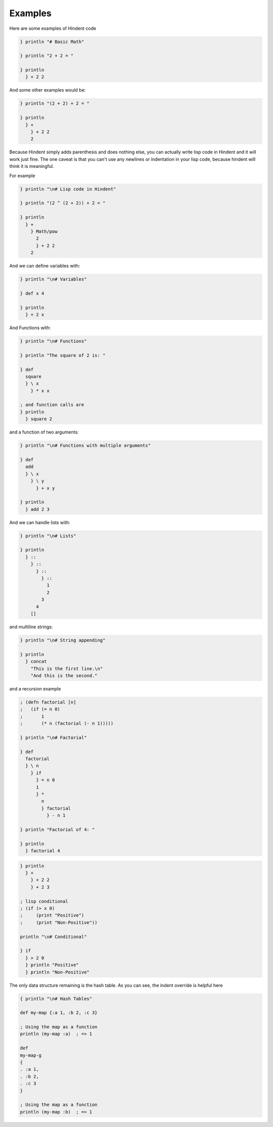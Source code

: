 ========
Examples
========

Here are some examples of Hindent code

.. code-block::

   } println "# Basic Math"
   
   } println "2 + 2 = "
   
   } println
     } + 2 2


And some other examples would be:

.. code-block::

   } println "(2 + 2) + 2 = "
   
   } println 
     } +
       } + 2 2
       2
   


Because Hindent simply adds parenthesis and does
nothing else, you can actually write lisp code
in Hindent and it will work just fine. The one caveat
is that you can't use any newlines or indentation
in your lisp code, because hindent will think it is meaningful.

For example

.. code-block::

   } println "\n# Lisp code in Hindent"
   
   } println "(2 ^ (2 + 2)) + 2 = "
   
   } println
     } +
       } Math/pow
         2 
         } + 2 2
       2

And we can define variables with:


.. code-block::

   } println "\n# Variables"
   
   } def x 4
   
   } println
     } + 2 x


And Functions with:

.. code-block::

   } println "\n# Functions"
   
   } println "The square of 2 is: "
   
   } def
     square
     } \ x
       } * x x
   
   ; and function calls are
   } println
     } square 2

and a function of two arguments:

.. code-block:: 

   } println "\n# Functions with multiple arguments"
   
   } def
     add
     } \ x
       } \ y
         } + x y
   
   } println
     } add 2 3

And we can handle lists with:

.. code-block::

   } println "\n# Lists"
   
   } println
     } ::
       } ::
         } ::
           } ::
             1
             2
           3
         4
       []


and multiline strings:

.. code-block::

   } println "\n# String appending"
   
   } println
     } concat
       "This is the first line.\n"
       "And this is the second."


and a recursion example

.. code-block::

   ; (defn factorial [n]
   ;   (if (= n 0)
   ;       1
   ;       (* n (factorial (- n 1)))))
   
   } println "\n# Factorial"
   
   } def
     factorial
     } \ n
       } if
         } = n 0
         1
         } *
           n 
           } factorial
             } - n 1
   
   } println "Factorial of 4: "
   
   } println
     } factorial 4


.. code-block::


   } println 
     } +
       } + 2 2
       } + 2 3

   ; lisp conditional
   ; (if (> x 0)
   ;     (print "Positive")
   ;     (print "Non-Positive"))
   
   println "\n# Conditional"
   
   } if
     } > 2 0
     } println "Positive"
     } println "Non-Positive"

The only data structure remaining is the
hash table.  As you can see, the indent
override is helpful here

.. code-block::

   { println "\n# Hash Tables"
   
   def my-map {:a 1, :b 2, :c 3}
   
   ; Using the map as a function
   println (my-map :a)  ; => 1
   
   def
   my-map-g
   {
   . :a 1,
   . :b 2,
   . :c 3
   }
   
   ; Using the map as a function
   println (my-map :b)  ; => 1

